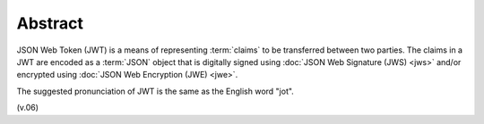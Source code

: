 Abstract
===============

JSON Web Token (JWT) is a means of representing :term:`claims` to be transferred between two parties.  
The claims in a JWT are encoded as a :term:`JSON` object 
that is digitally signed using :doc:`JSON Web Signature (JWS) <jws>`
and/or encrypted using :doc:`JSON Web Encryption (JWE) <jwe>`.

The suggested pronunciation of JWT is the same as the English word "jot".

(v.06)
